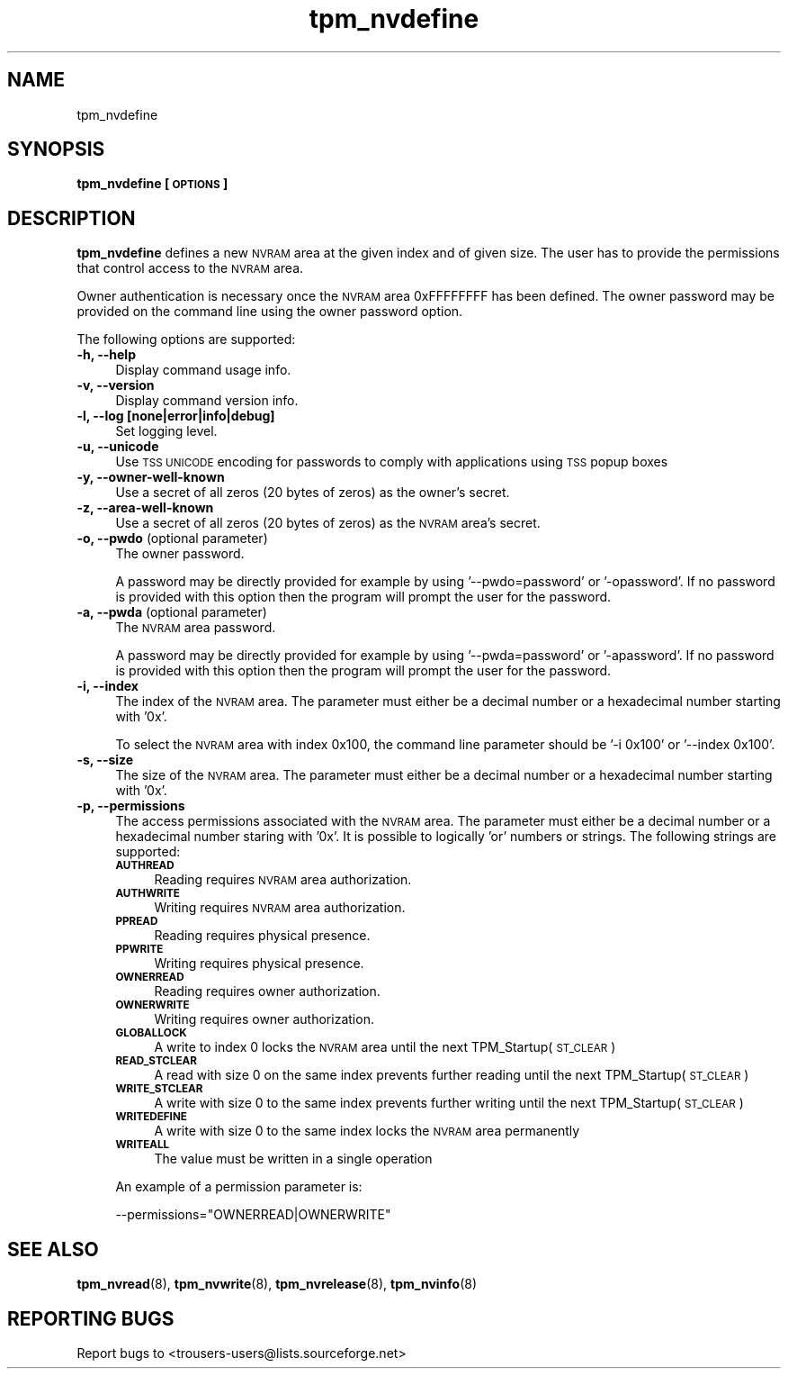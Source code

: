 .\" Automatically generated by Pod::Man 2.23 (Pod::Simple 3.14)
.\"
.\" Standard preamble:
.\" ========================================================================
.de Sp \" Vertical space (when we can't use .PP)
.if t .sp .5v
.if n .sp
..
.de Vb \" Begin verbatim text
.ft CW
.nf
.ne \\$1
..
.de Ve \" End verbatim text
.ft R
.fi
..
.\" Set up some character translations and predefined strings.  \*(-- will
.\" give an unbreakable dash, \*(PI will give pi, \*(L" will give a left
.\" double quote, and \*(R" will give a right double quote.  \*(C+ will
.\" give a nicer C++.  Capital omega is used to do unbreakable dashes and
.\" therefore won't be available.  \*(C` and \*(C' expand to `' in nroff,
.\" nothing in troff, for use with C<>.
.tr \(*W-
.ds C+ C\v'-.1v'\h'-1p'\s-2+\h'-1p'+\s0\v'.1v'\h'-1p'
.ie n \{\
.    ds -- \(*W-
.    ds PI pi
.    if (\n(.H=4u)&(1m=24u) .ds -- \(*W\h'-12u'\(*W\h'-12u'-\" diablo 10 pitch
.    if (\n(.H=4u)&(1m=20u) .ds -- \(*W\h'-12u'\(*W\h'-8u'-\"  diablo 12 pitch
.    ds L" ""
.    ds R" ""
.    ds C` ""
.    ds C' ""
'br\}
.el\{\
.    ds -- \|\(em\|
.    ds PI \(*p
.    ds L" ``
.    ds R" ''
'br\}
.\"
.\" Escape single quotes in literal strings from groff's Unicode transform.
.ie \n(.g .ds Aq \(aq
.el       .ds Aq '
.\"
.\" If the F register is turned on, we'll generate index entries on stderr for
.\" titles (.TH), headers (.SH), subsections (.SS), items (.Ip), and index
.\" entries marked with X<> in POD.  Of course, you'll have to process the
.\" output yourself in some meaningful fashion.
.ie \nF \{\
.    de IX
.    tm Index:\\$1\t\\n%\t"\\$2"
..
.    nr % 0
.    rr F
.\}
.el \{\
.    de IX
..
.\}
.\"
.\" Accent mark definitions (@(#)ms.acc 1.5 88/02/08 SMI; from UCB 4.2).
.\" Fear.  Run.  Save yourself.  No user-serviceable parts.
.    \" fudge factors for nroff and troff
.if n \{\
.    ds #H 0
.    ds #V .8m
.    ds #F .3m
.    ds #[ \f1
.    ds #] \fP
.\}
.if t \{\
.    ds #H ((1u-(\\\\n(.fu%2u))*.13m)
.    ds #V .6m
.    ds #F 0
.    ds #[ \&
.    ds #] \&
.\}
.    \" simple accents for nroff and troff
.if n \{\
.    ds ' \&
.    ds ` \&
.    ds ^ \&
.    ds , \&
.    ds ~ ~
.    ds /
.\}
.if t \{\
.    ds ' \\k:\h'-(\\n(.wu*8/10-\*(#H)'\'\h"|\\n:u"
.    ds ` \\k:\h'-(\\n(.wu*8/10-\*(#H)'\`\h'|\\n:u'
.    ds ^ \\k:\h'-(\\n(.wu*10/11-\*(#H)'^\h'|\\n:u'
.    ds , \\k:\h'-(\\n(.wu*8/10)',\h'|\\n:u'
.    ds ~ \\k:\h'-(\\n(.wu-\*(#H-.1m)'~\h'|\\n:u'
.    ds / \\k:\h'-(\\n(.wu*8/10-\*(#H)'\z\(sl\h'|\\n:u'
.\}
.    \" troff and (daisy-wheel) nroff accents
.ds : \\k:\h'-(\\n(.wu*8/10-\*(#H+.1m+\*(#F)'\v'-\*(#V'\z.\h'.2m+\*(#F'.\h'|\\n:u'\v'\*(#V'
.ds 8 \h'\*(#H'\(*b\h'-\*(#H'
.ds o \\k:\h'-(\\n(.wu+\w'\(de'u-\*(#H)/2u'\v'-.3n'\*(#[\z\(de\v'.3n'\h'|\\n:u'\*(#]
.ds d- \h'\*(#H'\(pd\h'-\w'~'u'\v'-.25m'\f2\(hy\fP\v'.25m'\h'-\*(#H'
.ds D- D\\k:\h'-\w'D'u'\v'-.11m'\z\(hy\v'.11m'\h'|\\n:u'
.ds th \*(#[\v'.3m'\s+1I\s-1\v'-.3m'\h'-(\w'I'u*2/3)'\s-1o\s+1\*(#]
.ds Th \*(#[\s+2I\s-2\h'-\w'I'u*3/5'\v'-.3m'o\v'.3m'\*(#]
.ds ae a\h'-(\w'a'u*4/10)'e
.ds Ae A\h'-(\w'A'u*4/10)'E
.    \" corrections for vroff
.if v .ds ~ \\k:\h'-(\\n(.wu*9/10-\*(#H)'\s-2\u~\d\s+2\h'|\\n:u'
.if v .ds ^ \\k:\h'-(\\n(.wu*10/11-\*(#H)'\v'-.4m'^\v'.4m'\h'|\\n:u'
.    \" for low resolution devices (crt and lpr)
.if \n(.H>23 .if \n(.V>19 \
\{\
.    ds : e
.    ds 8 ss
.    ds o a
.    ds d- d\h'-1'\(ga
.    ds D- D\h'-1'\(hy
.    ds th \o'bp'
.    ds Th \o'LP'
.    ds ae ae
.    ds Ae AE
.\}
.rm #[ #] #H #V #F C
.\" ========================================================================
.\"
.IX Title "tpm_nvdefine 8"
.TH tpm_nvdefine 8 "2011-07-07" "TPM Management" ""
.\" For nroff, turn off justification.  Always turn off hyphenation; it makes
.\" way too many mistakes in technical documents.
.if n .ad l
.nh
.SH "NAME"
tpm_nvdefine
.SH "SYNOPSIS"
.IX Header "SYNOPSIS"
\&\fBtpm_nvdefine [\s-1OPTIONS\s0]\fR
.SH "DESCRIPTION"
.IX Header "DESCRIPTION"
\&\fBtpm_nvdefine\fR defines a new \s-1NVRAM\s0 area at the given index and of given
size. The user has to provide the permissions that control access to
the \s-1NVRAM\s0 area.
.PP
Owner authentication is necessary once the \s-1NVRAM\s0 area 0xFFFFFFFF has been
defined. The owner password may be provided on the command line using
the owner password option.
.PP
The following options are supported:
.IP "\fB\-h, \-\-help\fR" 4
.IX Item "-h, --help"
Display command usage info.
.IP "\fB\-v, \-\-version\fR" 4
.IX Item "-v, --version"
Display command version info.
.IP "\fB\-l, \-\-log [none|error|info|debug]\fR" 4
.IX Item "-l, --log [none|error|info|debug]"
Set logging level.
.IP "\fB\-u, \-\-unicode\fR" 4
.IX Item "-u, --unicode"
Use \s-1TSS\s0 \s-1UNICODE\s0 encoding for passwords to comply with applications
using \s-1TSS\s0 popup boxes
.IP "\fB\-y, \-\-owner\-well\-known\fR" 4
.IX Item "-y, --owner-well-known"
Use a secret of all zeros (20 bytes of zeros) as the owner's secret.
.IP "\fB\-z, \-\-area\-well\-known\fR" 4
.IX Item "-z, --area-well-known"
Use a secret of all zeros (20 bytes of zeros) as the \s-1NVRAM\s0 area's secret.
.IP "\fB\-o, \-\-pwdo\fR (optional parameter)" 4
.IX Item "-o, --pwdo (optional parameter)"
The owner password.
.Sp
A password may be directly provided for example by using '\-\-pwdo=password' or
\&'\-opassword'. If no password is provided with this option then the program will
prompt the user for the password.
.IP "\fB\-a, \-\-pwda\fR (optional parameter)" 4
.IX Item "-a, --pwda (optional parameter)"
The \s-1NVRAM\s0 area password.
.Sp
A password may be directly provided for example by using '\-\-pwda=password' or
\&'\-apassword'. If no password is provided with this option then the program will
prompt the user for the password.
.IP "\fB\-i, \-\-index\fR" 4
.IX Item "-i, --index"
The index of the \s-1NVRAM\s0 area.
The parameter must either be a decimal number or a hexadecimal number starting with '0x'.
.Sp
To select the \s-1NVRAM\s0 area with index 0x100, the command line parameter should be '\-i 0x100' or
\&'\-\-index 0x100'.
.IP "\fB\-s, \-\-size\fR" 4
.IX Item "-s, --size"
The size of the \s-1NVRAM\s0 area.
The parameter must either be a decimal number or a hexadecimal number starting with '0x'.
.IP "\fB\-p, \-\-permissions\fR" 4
.IX Item "-p, --permissions"
The access permissions associated with the \s-1NVRAM\s0 area.
The parameter must either be a decimal number or a hexadecimal number staring with '0x'. It is
possible to logically 'or' numbers or strings. The following strings are supported:
.RS 4
.IP "\fB\s-1AUTHREAD\s0\fR" 4
.IX Item "AUTHREAD"
Reading requires \s-1NVRAM\s0 area authorization.
.IP "\fB\s-1AUTHWRITE\s0\fR" 4
.IX Item "AUTHWRITE"
Writing requires \s-1NVRAM\s0 area authorization.
.IP "\fB\s-1PPREAD\s0\fR" 4
.IX Item "PPREAD"
Reading requires physical presence.
.IP "\fB\s-1PPWRITE\s0\fR" 4
.IX Item "PPWRITE"
Writing requires physical presence.
.IP "\fB\s-1OWNERREAD\s0\fR" 4
.IX Item "OWNERREAD"
Reading requires owner authorization.
.IP "\fB\s-1OWNERWRITE\s0\fR" 4
.IX Item "OWNERWRITE"
Writing requires owner authorization.
.IP "\fB\s-1GLOBALLOCK\s0\fR" 4
.IX Item "GLOBALLOCK"
A write to index 0 locks the \s-1NVRAM\s0 area until the next TPM_Startup(\s-1ST_CLEAR\s0)
.IP "\fB\s-1READ_STCLEAR\s0\fR" 4
.IX Item "READ_STCLEAR"
A read with size 0 on the same index prevents further reading until the next TPM_Startup(\s-1ST_CLEAR\s0)
.IP "\fB\s-1WRITE_STCLEAR\s0\fR" 4
.IX Item "WRITE_STCLEAR"
A write with size 0 to the same index prevents further writing until the next TPM_Startup(\s-1ST_CLEAR\s0)
.IP "\fB\s-1WRITEDEFINE\s0\fR" 4
.IX Item "WRITEDEFINE"
A write with size 0 to the same index locks the \s-1NVRAM\s0 area permanently
.IP "\fB\s-1WRITEALL\s0\fR" 4
.IX Item "WRITEALL"
The value must be written in a single operation
.RE
.RS 4
.Sp
An example of a permission parameter is:
.Sp
\&\-\-permissions=\*(L"OWNERREAD|OWNERWRITE\*(R"
.RE
.IP "\fB\fR" 4
.IX Item ""
.SH "SEE ALSO"
.IX Header "SEE ALSO"
\&\fBtpm_nvread\fR(8), \fBtpm_nvwrite\fR(8), \fBtpm_nvrelease\fR(8), \fBtpm_nvinfo\fR(8)
.SH "REPORTING BUGS"
.IX Header "REPORTING BUGS"
Report bugs to <trousers\-users@lists.sourceforge.net>
